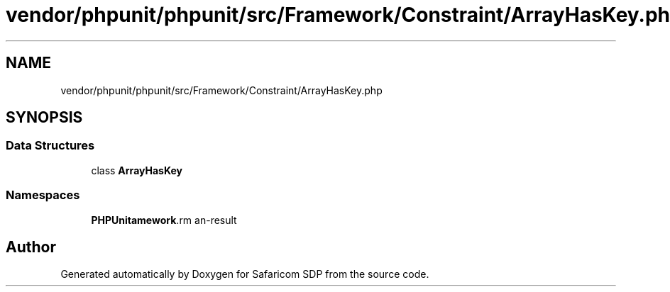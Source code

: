 .TH "vendor/phpunit/phpunit/src/Framework/Constraint/ArrayHasKey.php" 3 "Sat Sep 26 2020" "Safaricom SDP" \" -*- nroff -*-
.ad l
.nh
.SH NAME
vendor/phpunit/phpunit/src/Framework/Constraint/ArrayHasKey.php
.SH SYNOPSIS
.br
.PP
.SS "Data Structures"

.in +1c
.ti -1c
.RI "class \fBArrayHasKey\fP"
.br
.in -1c
.SS "Namespaces"

.in +1c
.ti -1c
.RI " \fBPHPUnit\\Framework\\Constraint\fP"
.br
.in -1c
.SH "Author"
.PP 
Generated automatically by Doxygen for Safaricom SDP from the source code\&.
